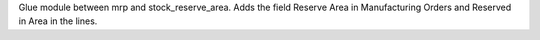 Glue module between mrp and stock_reserve_area.
Adds the field Reserve Area in Manufacturing Orders and Reserved in Area in the lines.
